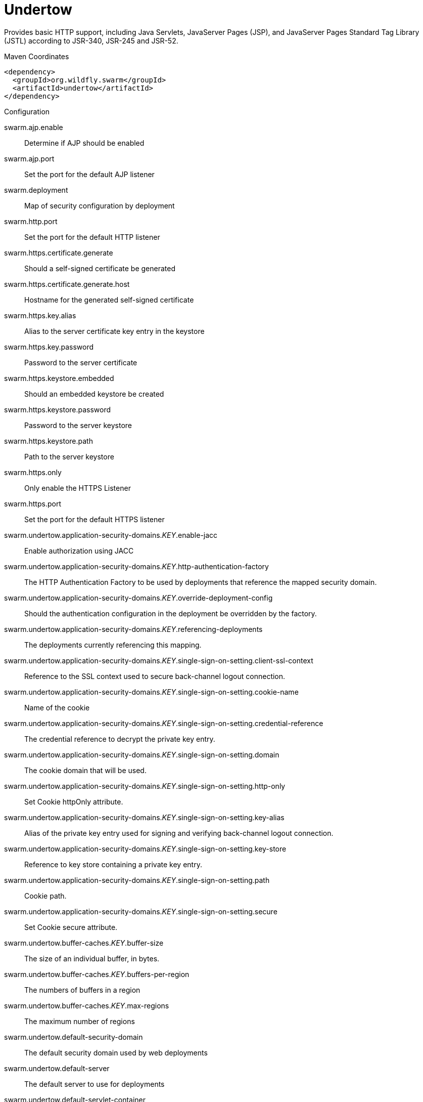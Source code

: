 = Undertow

Provides basic HTTP support, including Java Servlets, JavaServer Pages (JSP),
and JavaServer Pages Standard Tag Library (JSTL) according to JSR-340, JSR-245
and JSR-52.


.Maven Coordinates
[source,xml]
----
<dependency>
  <groupId>org.wildfly.swarm</groupId>
  <artifactId>undertow</artifactId>
</dependency>
----

.Configuration

swarm.ajp.enable:: 
Determine if AJP should be enabled

swarm.ajp.port:: 
Set the port for the default AJP listener

swarm.deployment:: 
Map of security configuration by deployment

swarm.http.port:: 
Set the port for the default HTTP listener

swarm.https.certificate.generate:: 
Should a self-signed certificate be generated

swarm.https.certificate.generate.host:: 
Hostname for the generated self-signed certificate

swarm.https.key.alias:: 
Alias to the server certificate key entry in the keystore

swarm.https.key.password:: 
Password to the server certificate

swarm.https.keystore.embedded:: 
Should an embedded keystore be created

swarm.https.keystore.password:: 
Password to the server keystore

swarm.https.keystore.path:: 
Path to the server keystore

swarm.https.only:: 
Only enable the HTTPS  Listener

swarm.https.port:: 
Set the port for the default HTTPS listener

swarm.undertow.application-security-domains._KEY_.enable-jacc:: 
Enable authorization using JACC

swarm.undertow.application-security-domains._KEY_.http-authentication-factory:: 
The HTTP Authentication Factory to be used by deployments that reference the mapped security domain.

swarm.undertow.application-security-domains._KEY_.override-deployment-config:: 
Should the authentication configuration in the deployment be overridden by the factory.

swarm.undertow.application-security-domains._KEY_.referencing-deployments:: 
The deployments currently referencing this mapping.

swarm.undertow.application-security-domains._KEY_.single-sign-on-setting.client-ssl-context:: 
Reference to the SSL context used to secure back-channel logout connection.

swarm.undertow.application-security-domains._KEY_.single-sign-on-setting.cookie-name:: 
Name of the cookie

swarm.undertow.application-security-domains._KEY_.single-sign-on-setting.credential-reference:: 
The credential reference to decrypt the private key entry.

swarm.undertow.application-security-domains._KEY_.single-sign-on-setting.domain:: 
The cookie domain that will be used.

swarm.undertow.application-security-domains._KEY_.single-sign-on-setting.http-only:: 
Set Cookie httpOnly attribute.

swarm.undertow.application-security-domains._KEY_.single-sign-on-setting.key-alias:: 
Alias of the private key entry used for signing and verifying back-channel logout connection.

swarm.undertow.application-security-domains._KEY_.single-sign-on-setting.key-store:: 
Reference to key store containing a private key entry.

swarm.undertow.application-security-domains._KEY_.single-sign-on-setting.path:: 
Cookie path.

swarm.undertow.application-security-domains._KEY_.single-sign-on-setting.secure:: 
Set Cookie secure attribute.

swarm.undertow.buffer-caches._KEY_.buffer-size:: 
The size of an individual buffer, in bytes.

swarm.undertow.buffer-caches._KEY_.buffers-per-region:: 
The numbers of buffers in a region

swarm.undertow.buffer-caches._KEY_.max-regions:: 
The maximum number of regions

swarm.undertow.default-security-domain:: 
The default security domain used by web deployments

swarm.undertow.default-server:: 
The default server to use for deployments

swarm.undertow.default-servlet-container:: 
The default servlet container to use for deployments

swarm.undertow.default-virtual-host:: 
The default virtual host to use for deployments

swarm.undertow.filter-configuration.custom-filters._KEY_.class-name:: 
Class name of HttpHandler

swarm.undertow.filter-configuration.custom-filters._KEY_.module:: 
Module name where class can be loaded from

swarm.undertow.filter-configuration.custom-filters._KEY_.parameters:: 
Filter parameters

swarm.undertow.filter-configuration.error-pages._KEY_.code:: 
Error page code

swarm.undertow.filter-configuration.error-pages._KEY_.path:: 
Error page path

swarm.undertow.filter-configuration.expression-filters._KEY_.expression:: 
The expression that defines the filter

swarm.undertow.filter-configuration.expression-filters._KEY_.module:: 
Module to use to load the filter definitions

swarm.undertow.filter-configuration.mod-clusters._KEY_.advertise-frequency:: 
The frequency (in milliseconds) that mod-cluster advertises itself on the network

swarm.undertow.filter-configuration.mod-clusters._KEY_.advertise-path:: 
The path that mod-cluster is registered under.

swarm.undertow.filter-configuration.mod-clusters._KEY_.advertise-protocol:: 
The protocol that is in use.

swarm.undertow.filter-configuration.mod-clusters._KEY_.advertise-socket-binding:: 
The multicast group and port that is used to advertise.

swarm.undertow.filter-configuration.mod-clusters._KEY_.balancers._KEY_.max-attempts:: 
The number of attempts to send the request to a backend server

swarm.undertow.filter-configuration.mod-clusters._KEY_.balancers._KEY_.nodes._KEY_.aliases:: 
The nodes aliases

swarm.undertow.filter-configuration.mod-clusters._KEY_.balancers._KEY_.nodes._KEY_.cache-connections:: 
The number of connections to keep alive indefinitely

swarm.undertow.filter-configuration.mod-clusters._KEY_.balancers._KEY_.nodes._KEY_.contexts._KEY_.requests:: 
The number of requests against this context

swarm.undertow.filter-configuration.mod-clusters._KEY_.balancers._KEY_.nodes._KEY_.contexts._KEY_.status:: 
The status of this context

swarm.undertow.filter-configuration.mod-clusters._KEY_.balancers._KEY_.nodes._KEY_.elected:: 
The elected count

swarm.undertow.filter-configuration.mod-clusters._KEY_.balancers._KEY_.nodes._KEY_.flush-packets:: 
If received data should be immediately flushed

swarm.undertow.filter-configuration.mod-clusters._KEY_.balancers._KEY_.nodes._KEY_.load:: 
The current load of this node

swarm.undertow.filter-configuration.mod-clusters._KEY_.balancers._KEY_.nodes._KEY_.load-balancing-group:: 
The load balancing group this node belongs to

swarm.undertow.filter-configuration.mod-clusters._KEY_.balancers._KEY_.nodes._KEY_.max-connections:: 
The maximum number of connections per IO thread

swarm.undertow.filter-configuration.mod-clusters._KEY_.balancers._KEY_.nodes._KEY_.open-connections:: 
The current number of open connections

swarm.undertow.filter-configuration.mod-clusters._KEY_.balancers._KEY_.nodes._KEY_.ping:: 
The nodes ping

swarm.undertow.filter-configuration.mod-clusters._KEY_.balancers._KEY_.nodes._KEY_.queue-new-requests:: 
If a request is received and there is no worker immediately available should it be queued

swarm.undertow.filter-configuration.mod-clusters._KEY_.balancers._KEY_.nodes._KEY_.read:: 
The number of bytes read from the node

swarm.undertow.filter-configuration.mod-clusters._KEY_.balancers._KEY_.nodes._KEY_.request-queue-size:: 
The size of the request queue

swarm.undertow.filter-configuration.mod-clusters._KEY_.balancers._KEY_.nodes._KEY_.status:: 
The current status of this node

swarm.undertow.filter-configuration.mod-clusters._KEY_.balancers._KEY_.nodes._KEY_.timeout:: 
The request timeout

swarm.undertow.filter-configuration.mod-clusters._KEY_.balancers._KEY_.nodes._KEY_.ttl:: 
The time connections will stay alive with no requests before being closed, if the number of connections is larger than cache-connections

swarm.undertow.filter-configuration.mod-clusters._KEY_.balancers._KEY_.nodes._KEY_.uri:: 
The URI that the load balancer uses to connect to the node

swarm.undertow.filter-configuration.mod-clusters._KEY_.balancers._KEY_.nodes._KEY_.written:: 
The number of bytes transferred to the node

swarm.undertow.filter-configuration.mod-clusters._KEY_.balancers._KEY_.sticky-session:: 
If sticky sessions are enabled

swarm.undertow.filter-configuration.mod-clusters._KEY_.balancers._KEY_.sticky-session-cookie:: 
The session cookie name

swarm.undertow.filter-configuration.mod-clusters._KEY_.balancers._KEY_.sticky-session-force:: 
If this is true then an error will be returned if the request cannot be routed to the sticky node, otherwise it will be routed to another node

swarm.undertow.filter-configuration.mod-clusters._KEY_.balancers._KEY_.sticky-session-path:: 
The path of the sticky session cookie

swarm.undertow.filter-configuration.mod-clusters._KEY_.balancers._KEY_.sticky-session-remove:: 
Remove the session cookie if the request cannot be routed to the correct host

swarm.undertow.filter-configuration.mod-clusters._KEY_.balancers._KEY_.wait-worker:: 
The number of seconds to wait for an available worker

swarm.undertow.filter-configuration.mod-clusters._KEY_.broken-node-timeout:: 
The amount of time that must elapse before a broken node is removed from the table

swarm.undertow.filter-configuration.mod-clusters._KEY_.cached-connections-per-thread:: 
The number of connections that will be kept alive indefinitely

swarm.undertow.filter-configuration.mod-clusters._KEY_.connection-idle-timeout:: 
The amount of time a connection can be idle before it will be closed. Connections will not time out once the pool size is down to the configured minimum (as configured by cached-connections-per-thread)

swarm.undertow.filter-configuration.mod-clusters._KEY_.connections-per-thread:: 
The number of connections that will be maintained to backend servers, per IO thread.

swarm.undertow.filter-configuration.mod-clusters._KEY_.enable-http2:: 
If the load balancer should attempt to upgrade back end connections to HTTP2. If HTTP2 is not supported HTTP or HTTPS will be used as normal

swarm.undertow.filter-configuration.mod-clusters._KEY_.failover-strategy:: 
Determines how a failover node is chosen, in the event that the node to which a session has affinity is not available.

swarm.undertow.filter-configuration.mod-clusters._KEY_.health-check-interval:: 
The frequency of health check pings to backend nodes

swarm.undertow.filter-configuration.mod-clusters._KEY_.http2-enable-push:: 
If push should be enabled for HTTP/2 connections

swarm.undertow.filter-configuration.mod-clusters._KEY_.http2-header-table-size:: 
The size of the header table used for HPACK compression, in bytes. This amount of memory will be allocated per connection for compression. Larger values use more memory but may give better compression.

swarm.undertow.filter-configuration.mod-clusters._KEY_.http2-initial-window-size:: 
The flow control window size that controls how quickly the client can send data to the server

swarm.undertow.filter-configuration.mod-clusters._KEY_.http2-max-concurrent-streams:: 
The maximum number of HTTP/2 streams that can be active at any time on a single connection

swarm.undertow.filter-configuration.mod-clusters._KEY_.http2-max-frame-size:: 
The max HTTP/2 frame size

swarm.undertow.filter-configuration.mod-clusters._KEY_.http2-max-header-list-size:: 
The maximum size of request headers the server is prepared to accept

swarm.undertow.filter-configuration.mod-clusters._KEY_.management-access-predicate:: 
A predicate that is applied to incoming requests to determine if they can perform mod cluster management commands. Provides additional security on top of what is provided by limiting management to requests that originate from the management-socket-binding

swarm.undertow.filter-configuration.mod-clusters._KEY_.management-socket-binding:: 
The socket binding of the mod_cluster management address and port. When using mod_cluster two HTTP listeners should be defined, a public one to handle requests, and one bound to the internal network to handle mod cluster commands. This socket binding should correspond to the internal listener, and should not be publicly accessible.

swarm.undertow.filter-configuration.mod-clusters._KEY_.max-ajp-packet-size:: 
The maximum size for AJP packets. Increasing this will allow AJP to work for requests/responses that have a large amount of headers. This is an advanced option, and must be the same between load balancers and backend servers.

swarm.undertow.filter-configuration.mod-clusters._KEY_.max-request-time:: 
The max amount of time that a request to a backend node can take before it is killed

swarm.undertow.filter-configuration.mod-clusters._KEY_.max-retries:: 
The number of times to attempt to retry a request if it fails. Note that if a request is not considered idempotent then it will only be retried if the proxy can be sure it was not sent to the backend server).

swarm.undertow.filter-configuration.mod-clusters._KEY_.request-queue-size:: 
The number of requests that can be queued if the connection pool is full before requests are rejected with a 503

swarm.undertow.filter-configuration.mod-clusters._KEY_.security-key:: 
The security key that is used for the mod-cluster group. All members must use the same security key.

swarm.undertow.filter-configuration.mod-clusters._KEY_.security-realm:: 
The security realm that provides the SSL configuration

swarm.undertow.filter-configuration.mod-clusters._KEY_.ssl-context:: 
Reference to the SSLContext to be used by this filter.

swarm.undertow.filter-configuration.mod-clusters._KEY_.use-alias:: 
If an alias check is performed

swarm.undertow.filter-configuration.mod-clusters._KEY_.worker:: 
The XNIO worker that is used to send the advertise notifications

swarm.undertow.filter-configuration.request-limits._KEY_.max-concurrent-requests:: 
Maximum number of concurrent requests

swarm.undertow.filter-configuration.request-limits._KEY_.queue-size:: 
Number of requests to queue before they start being rejected

swarm.undertow.filter-configuration.response-headers._KEY_.header-name:: 
Header name

swarm.undertow.filter-configuration.response-headers._KEY_.header-value:: 
Value for header

swarm.undertow.filter-configuration.rewrites._KEY_.redirect:: 
If this is true then a redirect will be done instead of a rewrite

swarm.undertow.filter-configuration.rewrites._KEY_.target:: 
The expression that defines the target. If you are redirecting to a constant target put single quotes around the value

swarm.undertow.handler-configuration.files._KEY_.cache-buffer-size:: 
Size of the buffers, in bytes.

swarm.undertow.handler-configuration.files._KEY_.cache-buffers:: 
Number of buffers

swarm.undertow.handler-configuration.files._KEY_.case-sensitive:: 
Use case sensitive file handling

swarm.undertow.handler-configuration.files._KEY_.directory-listing:: 
Enable directory listing?

swarm.undertow.handler-configuration.files._KEY_.follow-symlink:: 
Enable following symbolic links

swarm.undertow.handler-configuration.files._KEY_.path:: 
Path on filesystem from where file handler will serve resources

swarm.undertow.handler-configuration.files._KEY_.safe-symlink-paths:: 
Paths that are safe to be targets of symbolic links

swarm.undertow.handler-configuration.reverse-proxies._KEY_.cached-connections-per-thread:: 
The number of connections that will be kept alive indefinitely

swarm.undertow.handler-configuration.reverse-proxies._KEY_.connection-idle-timeout:: 
The amount of time a connection can be idle before it will be closed. Connections will not time out once the pool size is down to the configured minimum (as configured by cached-connections-per-thread)

swarm.undertow.handler-configuration.reverse-proxies._KEY_.connections-per-thread:: 
The number of connections that will be maintained to backend servers, per IO thread.

swarm.undertow.handler-configuration.reverse-proxies._KEY_.hosts._KEY_.enable-http2:: 
If this is true then the proxy will attempt to use HTTP/2 to connect to the backend. If it is not supported it will fall back to HTTP/1.1/

swarm.undertow.handler-configuration.reverse-proxies._KEY_.hosts._KEY_.instance-id:: 
The instance id (aka JVM route) that will be used to enable sticky sessions

swarm.undertow.handler-configuration.reverse-proxies._KEY_.hosts._KEY_.outbound-socket-binding:: 
Outbound socket binding for this host

swarm.undertow.handler-configuration.reverse-proxies._KEY_.hosts._KEY_.path:: 
Optional path if host is using non root resource

swarm.undertow.handler-configuration.reverse-proxies._KEY_.hosts._KEY_.scheme:: 
What kind of scheme is used

swarm.undertow.handler-configuration.reverse-proxies._KEY_.hosts._KEY_.security-realm:: 
The security realm that provides the SSL configuration for the connection to the host

swarm.undertow.handler-configuration.reverse-proxies._KEY_.hosts._KEY_.ssl-context:: 
Reference to the SSLContext to be used by this handler.

swarm.undertow.handler-configuration.reverse-proxies._KEY_.max-request-time:: 
The maximum time that a proxy request can be active for, before being killed

swarm.undertow.handler-configuration.reverse-proxies._KEY_.max-retries:: 
The number of times to attempt to retry a request if it fails. Note that if a request is not considered idempotent then it will only be retried if the proxy can be sure it was not sent to the backend server).

swarm.undertow.handler-configuration.reverse-proxies._KEY_.problem-server-retry:: 
Time in seconds to wait before attempting to reconnect to a server that is down

swarm.undertow.handler-configuration.reverse-proxies._KEY_.request-queue-size:: 
The number of requests that can be queued if the connection pool is full before requests are rejected with a 503

swarm.undertow.handler-configuration.reverse-proxies._KEY_.session-cookie-names:: 
Comma separated list of session cookie names. Generally this will just be JSESSIONID.

swarm.undertow.instance-id:: 
The cluster instance id

swarm.undertow.servers._KEY_.ajp-listeners._KEY_.allow-encoded-slash:: 
If a request comes in with encoded / characters (i.e. %2F), will these be decoded.

swarm.undertow.servers._KEY_.ajp-listeners._KEY_.allow-equals-in-cookie-value:: 
If this is true then Undertow will allow non-escaped equals characters in unquoted cookie values. Unquoted cookie values may not contain equals characters. If present the value ends before the equals sign. The remainder of the cookie value will be dropped.

swarm.undertow.servers._KEY_.ajp-listeners._KEY_.always-set-keep-alive:: 
If this is true then a Connection: keep-alive header will be added to responses, even when it is not strictly required by the specification.

swarm.undertow.servers._KEY_.ajp-listeners._KEY_.buffer-pipelined-data:: 
If we should buffer pipelined requests.

swarm.undertow.servers._KEY_.ajp-listeners._KEY_.buffer-pool:: 
The listeners buffer pool

swarm.undertow.servers._KEY_.ajp-listeners._KEY_.bytes-received:: 
The number of bytes that have been received by this listener

swarm.undertow.servers._KEY_.ajp-listeners._KEY_.bytes-sent:: 
The number of bytes that have been sent out on this listener

swarm.undertow.servers._KEY_.ajp-listeners._KEY_.decode-url:: 
If this is true then the parser will decode the URL and query parameters using the selected character encoding (UTF-8 by default). If this is false they will not be decoded. This will allow a later handler to decode them into whatever charset is desired.

swarm.undertow.servers._KEY_.ajp-listeners._KEY_.disallowed-methods:: 
A comma separated list of HTTP methods that are not allowed

swarm.undertow.servers._KEY_.ajp-listeners._KEY_.error-count:: 
The number of 500 responses that have been sent by this listener

swarm.undertow.servers._KEY_.ajp-listeners._KEY_.max-ajp-packet-size:: 
The maximum supported size of AJP packets. If this is modified it has to be increased on the load balancer and the backend server.

swarm.undertow.servers._KEY_.ajp-listeners._KEY_.max-buffered-request-size:: 
Maximum size of a buffered request, in bytes. Requests are not usually buffered, the most common case is when performing SSL renegotiation for a POST request, and the post data must be fully buffered in order to perform the renegotiation.

swarm.undertow.servers._KEY_.ajp-listeners._KEY_.max-connections:: 
The maximum number of concurrent connections. Only values greater than 0 are allowed. For unlimited connections simply undefine this attribute value.

swarm.undertow.servers._KEY_.ajp-listeners._KEY_.max-cookies:: 
The maximum number of cookies that will be parsed. This is used to protect against hash vulnerabilities.

swarm.undertow.servers._KEY_.ajp-listeners._KEY_.max-header-size:: 
The maximum size of a http request header, in bytes.

swarm.undertow.servers._KEY_.ajp-listeners._KEY_.max-headers:: 
The maximum number of headers that will be parsed. This is used to protect against hash vulnerabilities.

swarm.undertow.servers._KEY_.ajp-listeners._KEY_.max-parameters:: 
The maximum number of parameters that will be parsed. This is used to protect against hash vulnerabilities. This applies to both query parameters, and to POST data, but is not cumulative (i.e. you can potentially have max parameters * 2 total parameters).

swarm.undertow.servers._KEY_.ajp-listeners._KEY_.max-post-size:: 
The maximum size of a post that will be accepted, in bytes.

swarm.undertow.servers._KEY_.ajp-listeners._KEY_.max-processing-time:: 
The maximum processing time taken by a request on this listener

swarm.undertow.servers._KEY_.ajp-listeners._KEY_.no-request-timeout:: 
The length of time in milliseconds that the connection can be idle before it is closed by the container.

swarm.undertow.servers._KEY_.ajp-listeners._KEY_.processing-time:: 
The total processing time of all requests handed by this listener

swarm.undertow.servers._KEY_.ajp-listeners._KEY_.read-timeout:: 
Configure a read timeout for a socket, in milliseconds.  If the given amount of time elapses without a successful read taking place, the socket's next read will throw a {@link ReadTimeoutException}.

swarm.undertow.servers._KEY_.ajp-listeners._KEY_.receive-buffer:: 
The receive buffer size, in bytes.

swarm.undertow.servers._KEY_.ajp-listeners._KEY_.record-request-start-time:: 
If this is true then Undertow will record the request start time, to allow for request time to be logged. This has a small but measurable performance impact

swarm.undertow.servers._KEY_.ajp-listeners._KEY_.redirect-socket:: 
If this listener is supporting non-SSL requests, and a request is received for which a matching <security-constraint> requires SSL transport, undertow will automatically redirect the request to the socket binding port specified here.

swarm.undertow.servers._KEY_.ajp-listeners._KEY_.request-count:: 
The number of requests this listener has served

swarm.undertow.servers._KEY_.ajp-listeners._KEY_.request-parse-timeout:: 
The maximum amount of time (in milliseconds) that can be spent parsing the request

swarm.undertow.servers._KEY_.ajp-listeners._KEY_.resolve-peer-address:: 
Enables host dns lookup

swarm.undertow.servers._KEY_.ajp-listeners._KEY_.rfc6265-cookie-validation:: 
If cookies should be validated to ensure they comply with RFC6265.

swarm.undertow.servers._KEY_.ajp-listeners._KEY_.scheme:: 
The listener scheme, can be HTTP or HTTPS. By default the scheme will be taken from the incoming AJP request.

swarm.undertow.servers._KEY_.ajp-listeners._KEY_.secure:: 
If this is true then requests that originate from this listener are marked as secure, even if the request is not using HTTPS.

swarm.undertow.servers._KEY_.ajp-listeners._KEY_.send-buffer:: 
The send buffer size, in bytes.

swarm.undertow.servers._KEY_.ajp-listeners._KEY_.socket-binding:: 
The listener socket binding

swarm.undertow.servers._KEY_.ajp-listeners._KEY_.tcp-backlog:: 
Configure a server with the specified backlog.

swarm.undertow.servers._KEY_.ajp-listeners._KEY_.tcp-keep-alive:: 
Configure a channel to send TCP keep-alive messages in an implementation-dependent manner.

swarm.undertow.servers._KEY_.ajp-listeners._KEY_.url-charset:: 
URL charset

swarm.undertow.servers._KEY_.ajp-listeners._KEY_.worker:: 
The listeners XNIO worker

swarm.undertow.servers._KEY_.ajp-listeners._KEY_.write-timeout:: 
Configure a write timeout for a socket, in milliseconds.  If the given amount of time elapses without a successful write taking place, the socket's next write will throw a {@link WriteTimeoutException}.

swarm.undertow.servers._KEY_.default-host:: 
The servers default virtual host

swarm.undertow.servers._KEY_.hosts._KEY_.access-log-setting.directory:: 
Directory in which to save logs

swarm.undertow.servers._KEY_.hosts._KEY_.access-log-setting.extended:: 
If the log uses the extended log file format

swarm.undertow.servers._KEY_.hosts._KEY_.access-log-setting.pattern:: 
The access log pattern.

swarm.undertow.servers._KEY_.hosts._KEY_.access-log-setting.predicate:: 
Predicate that determines if the request should be logged

swarm.undertow.servers._KEY_.hosts._KEY_.access-log-setting.prefix:: 
Prefix for the log file name.

swarm.undertow.servers._KEY_.hosts._KEY_.access-log-setting.relative-to:: 
The directory the path is relative to

swarm.undertow.servers._KEY_.hosts._KEY_.access-log-setting.rotate:: 
Rotate the access log every day.

swarm.undertow.servers._KEY_.hosts._KEY_.access-log-setting.suffix:: 
Suffix for the log file name.

swarm.undertow.servers._KEY_.hosts._KEY_.access-log-setting.use-server-log:: 
If the log should be written to the server log, rather than a separate file.

swarm.undertow.servers._KEY_.hosts._KEY_.access-log-setting.worker:: 
Name of the worker to use for logging

swarm.undertow.servers._KEY_.hosts._KEY_.alias:: 
Aliases for the host

swarm.undertow.servers._KEY_.hosts._KEY_.default-response-code:: 
If set, this will be response code sent back in case requested context does not exist on server.

swarm.undertow.servers._KEY_.hosts._KEY_.default-web-module:: 
Default web module

swarm.undertow.servers._KEY_.hosts._KEY_.disable-console-redirect:: 
if set to true, /console redirect wont be enabled for this host, default is false

swarm.undertow.servers._KEY_.hosts._KEY_.filter-refs._KEY_.predicate:: 
Predicates provide a simple way of making a true/false decision  based on an exchange. Many handlers have a requirement that they be applied conditionally, and predicates provide a general way to specify a condition.

swarm.undertow.servers._KEY_.hosts._KEY_.filter-refs._KEY_.priority:: 
Defines filter order, it should be set to 1 or more, higher number instructs server to be included earlier in handler chain than others under same context.

swarm.undertow.servers._KEY_.hosts._KEY_.http-invoker-setting.http-authentication-factory:: 
The HTTP authentication factory to use for authentication

swarm.undertow.servers._KEY_.hosts._KEY_.http-invoker-setting.path:: 
The path that the services are installed under

swarm.undertow.servers._KEY_.hosts._KEY_.http-invoker-setting.security-realm:: 
The legacy security realm to use for authentication

swarm.undertow.servers._KEY_.hosts._KEY_.locations._KEY_.filter-refs._KEY_.predicate:: 
Predicates provide a simple way of making a true/false decision  based on an exchange. Many handlers have a requirement that they be applied conditionally, and predicates provide a general way to specify a condition.

swarm.undertow.servers._KEY_.hosts._KEY_.locations._KEY_.filter-refs._KEY_.priority:: 
Defines filter order, it should be set to 1 or more, higher number instructs server to be included earlier in handler chain than others under same context.

swarm.undertow.servers._KEY_.hosts._KEY_.locations._KEY_.handler:: 
Default handler for this location

swarm.undertow.servers._KEY_.hosts._KEY_.single-sign-on-setting.cookie-name:: 
Name of the cookie

swarm.undertow.servers._KEY_.hosts._KEY_.single-sign-on-setting.domain:: 
The cookie domain that will be used.

swarm.undertow.servers._KEY_.hosts._KEY_.single-sign-on-setting.http-only:: 
Set Cookie httpOnly attribute.

swarm.undertow.servers._KEY_.hosts._KEY_.single-sign-on-setting.path:: 
Cookie path.

swarm.undertow.servers._KEY_.hosts._KEY_.single-sign-on-setting.secure:: 
Set Cookie secure attribute.

swarm.undertow.servers._KEY_.http-listeners._KEY_.allow-encoded-slash:: 
If a request comes in with encoded / characters (i.e. %2F), will these be decoded.

swarm.undertow.servers._KEY_.http-listeners._KEY_.allow-equals-in-cookie-value:: 
If this is true then Undertow will allow non-escaped equals characters in unquoted cookie values. Unquoted cookie values may not contain equals characters. If present the value ends before the equals sign. The remainder of the cookie value will be dropped.

swarm.undertow.servers._KEY_.http-listeners._KEY_.always-set-keep-alive:: 
If this is true then a Connection: keep-alive header will be added to responses, even when it is not strictly required by the specification.

swarm.undertow.servers._KEY_.http-listeners._KEY_.buffer-pipelined-data:: 
If we should buffer pipelined requests.

swarm.undertow.servers._KEY_.http-listeners._KEY_.buffer-pool:: 
The listeners buffer pool

swarm.undertow.servers._KEY_.http-listeners._KEY_.bytes-received:: 
The number of bytes that have been received by this listener

swarm.undertow.servers._KEY_.http-listeners._KEY_.bytes-sent:: 
The number of bytes that have been sent out on this listener

swarm.undertow.servers._KEY_.http-listeners._KEY_.certificate-forwarding:: 
If certificate forwarding should be enabled. If this is enabled then the listener will take the certificate from the SSL_CLIENT_CERT attribute. This should only be enabled if behind a proxy, and the proxy is configured to always set these headers.

swarm.undertow.servers._KEY_.http-listeners._KEY_.decode-url:: 
If this is true then the parser will decode the URL and query parameters using the selected character encoding (UTF-8 by default). If this is false they will not be decoded. This will allow a later handler to decode them into whatever charset is desired.

swarm.undertow.servers._KEY_.http-listeners._KEY_.disallowed-methods:: 
A comma separated list of HTTP methods that are not allowed

swarm.undertow.servers._KEY_.http-listeners._KEY_.enable-http2:: 
Enables HTTP2 support for this listener

swarm.undertow.servers._KEY_.http-listeners._KEY_.error-count:: 
The number of 500 responses that have been sent by this listener

swarm.undertow.servers._KEY_.http-listeners._KEY_.http2-enable-push:: 
If server push is enabled for this connection

swarm.undertow.servers._KEY_.http-listeners._KEY_.http2-header-table-size:: 
The size of the header table used for HPACK compression, in bytes. This amount of memory will be allocated per connection for compression. Larger values use more memory but may give better compression.

swarm.undertow.servers._KEY_.http-listeners._KEY_.http2-initial-window-size:: 
The flow control window size that controls how quickly the client can send data to the server

swarm.undertow.servers._KEY_.http-listeners._KEY_.http2-max-concurrent-streams:: 
The maximum number of HTTP/2 streams that can be active at any time on a single connection

swarm.undertow.servers._KEY_.http-listeners._KEY_.http2-max-frame-size:: 
The max HTTP/2 frame size

swarm.undertow.servers._KEY_.http-listeners._KEY_.http2-max-header-list-size:: 
The maximum size of request headers the server is prepared to accept

swarm.undertow.servers._KEY_.http-listeners._KEY_.max-buffered-request-size:: 
Maximum size of a buffered request, in bytes. Requests are not usually buffered, the most common case is when performing SSL renegotiation for a POST request, and the post data must be fully buffered in order to perform the renegotiation.

swarm.undertow.servers._KEY_.http-listeners._KEY_.max-connections:: 
The maximum number of concurrent connections. Only values greater than 0 are allowed. For unlimited connections simply undefine this attribute value.

swarm.undertow.servers._KEY_.http-listeners._KEY_.max-cookies:: 
The maximum number of cookies that will be parsed. This is used to protect against hash vulnerabilities.

swarm.undertow.servers._KEY_.http-listeners._KEY_.max-header-size:: 
The maximum size of a http request header, in bytes.

swarm.undertow.servers._KEY_.http-listeners._KEY_.max-headers:: 
The maximum number of headers that will be parsed. This is used to protect against hash vulnerabilities.

swarm.undertow.servers._KEY_.http-listeners._KEY_.max-parameters:: 
The maximum number of parameters that will be parsed. This is used to protect against hash vulnerabilities. This applies to both query parameters, and to POST data, but is not cumulative (i.e. you can potentially have max parameters * 2 total parameters).

swarm.undertow.servers._KEY_.http-listeners._KEY_.max-post-size:: 
The maximum size of a post that will be accepted, in bytes.

swarm.undertow.servers._KEY_.http-listeners._KEY_.max-processing-time:: 
The maximum processing time taken by a request on this listener

swarm.undertow.servers._KEY_.http-listeners._KEY_.no-request-timeout:: 
The length of time in milliseconds that the connection can be idle before it is closed by the container.

swarm.undertow.servers._KEY_.http-listeners._KEY_.processing-time:: 
The total processing time of all requests handed by this listener

swarm.undertow.servers._KEY_.http-listeners._KEY_.proxy-address-forwarding:: 
Enables  handling of x-forwarded-host header (and other x-forwarded-* headers) and use this header information to set the remote address. This should only be used behind a trusted proxy that sets these headers otherwise a remote user can spoof their IP address.

swarm.undertow.servers._KEY_.http-listeners._KEY_.read-timeout:: 
Configure a read timeout for a socket, in milliseconds.  If the given amount of time elapses without a successful read taking place, the socket's next read will throw a {@link ReadTimeoutException}.

swarm.undertow.servers._KEY_.http-listeners._KEY_.receive-buffer:: 
The receive buffer size, in bytes.

swarm.undertow.servers._KEY_.http-listeners._KEY_.record-request-start-time:: 
If this is true then Undertow will record the request start time, to allow for request time to be logged. This has a small but measurable performance impact

swarm.undertow.servers._KEY_.http-listeners._KEY_.redirect-socket:: 
If this listener is supporting non-SSL requests, and a request is received for which a matching <security-constraint> requires SSL transport, undertow will automatically redirect the request to the socket binding port specified here.

swarm.undertow.servers._KEY_.http-listeners._KEY_.request-count:: 
The number of requests this listener has served

swarm.undertow.servers._KEY_.http-listeners._KEY_.request-parse-timeout:: 
The maximum amount of time (in milliseconds) that can be spent parsing the request

swarm.undertow.servers._KEY_.http-listeners._KEY_.require-host-http11:: 
Require that all HTTP/1.1 requests have a 'Host' header, as per the RFC. IF the request does not include this header it will be rejected with a 403.

swarm.undertow.servers._KEY_.http-listeners._KEY_.resolve-peer-address:: 
Enables host dns lookup

swarm.undertow.servers._KEY_.http-listeners._KEY_.rfc6265-cookie-validation:: 
If cookies should be validated to ensure they comply with RFC6265.

swarm.undertow.servers._KEY_.http-listeners._KEY_.secure:: 
If this is true then requests that originate from this listener are marked as secure, even if the request is not using HTTPS.

swarm.undertow.servers._KEY_.http-listeners._KEY_.send-buffer:: 
The send buffer size, in bytes.

swarm.undertow.servers._KEY_.http-listeners._KEY_.socket-binding:: 
The listener socket binding

swarm.undertow.servers._KEY_.http-listeners._KEY_.tcp-backlog:: 
Configure a server with the specified backlog.

swarm.undertow.servers._KEY_.http-listeners._KEY_.tcp-keep-alive:: 
Configure a channel to send TCP keep-alive messages in an implementation-dependent manner.

swarm.undertow.servers._KEY_.http-listeners._KEY_.url-charset:: 
URL charset

swarm.undertow.servers._KEY_.http-listeners._KEY_.worker:: 
The listeners XNIO worker

swarm.undertow.servers._KEY_.http-listeners._KEY_.write-timeout:: 
Configure a write timeout for a socket, in milliseconds.  If the given amount of time elapses without a successful write taking place, the socket's next write will throw a {@link WriteTimeoutException}.

swarm.undertow.servers._KEY_.https-listeners._KEY_.allow-encoded-slash:: 
If a request comes in with encoded / characters (i.e. %2F), will these be decoded.

swarm.undertow.servers._KEY_.https-listeners._KEY_.allow-equals-in-cookie-value:: 
If this is true then Undertow will allow non-escaped equals characters in unquoted cookie values. Unquoted cookie values may not contain equals characters. If present the value ends before the equals sign. The remainder of the cookie value will be dropped.

swarm.undertow.servers._KEY_.https-listeners._KEY_.always-set-keep-alive:: 
If this is true then a Connection: keep-alive header will be added to responses, even when it is not strictly required by the specification.

swarm.undertow.servers._KEY_.https-listeners._KEY_.buffer-pipelined-data:: 
If we should buffer pipelined requests.

swarm.undertow.servers._KEY_.https-listeners._KEY_.buffer-pool:: 
The listeners buffer pool

swarm.undertow.servers._KEY_.https-listeners._KEY_.bytes-received:: 
The number of bytes that have been received by this listener

swarm.undertow.servers._KEY_.https-listeners._KEY_.bytes-sent:: 
The number of bytes that have been sent out on this listener

swarm.undertow.servers._KEY_.https-listeners._KEY_.certificate-forwarding:: 
If certificate forwarding should be enabled. If this is enabled then the listener will take the certificate from the SSL_CLIENT_CERT attribute. This should only be enabled if behind a proxy, and the proxy is configured to always set these headers.

swarm.undertow.servers._KEY_.https-listeners._KEY_.decode-url:: 
If this is true then the parser will decode the URL and query parameters using the selected character encoding (UTF-8 by default). If this is false they will not be decoded. This will allow a later handler to decode them into whatever charset is desired.

swarm.undertow.servers._KEY_.https-listeners._KEY_.disallowed-methods:: 
A comma separated list of HTTP methods that are not allowed

swarm.undertow.servers._KEY_.https-listeners._KEY_.enable-http2:: 
Enables HTTP2 support for this listener

swarm.undertow.servers._KEY_.https-listeners._KEY_.enabled-cipher-suites:: 
Configures Enabled SSL ciphers

swarm.undertow.servers._KEY_.https-listeners._KEY_.enabled-protocols:: 
Configures SSL protocols

swarm.undertow.servers._KEY_.https-listeners._KEY_.error-count:: 
The number of 500 responses that have been sent by this listener

swarm.undertow.servers._KEY_.https-listeners._KEY_.http2-enable-push:: 
If server push is enabled for this connection

swarm.undertow.servers._KEY_.https-listeners._KEY_.http2-header-table-size:: 
The size of the header table used for HPACK compression, in bytes. This amount of memory will be allocated per connection for compression. Larger values use more memory but may give better compression.

swarm.undertow.servers._KEY_.https-listeners._KEY_.http2-initial-window-size:: 
The flow control window size that controls how quickly the client can send data to the server

swarm.undertow.servers._KEY_.https-listeners._KEY_.http2-max-concurrent-streams:: 
The maximum number of HTTP/2 streams that can be active at any time on a single connection

swarm.undertow.servers._KEY_.https-listeners._KEY_.http2-max-frame-size:: 
The max HTTP/2 frame size

swarm.undertow.servers._KEY_.https-listeners._KEY_.http2-max-header-list-size:: 
The maximum size of request headers the server is prepared to accept

swarm.undertow.servers._KEY_.https-listeners._KEY_.max-buffered-request-size:: 
Maximum size of a buffered request, in bytes. Requests are not usually buffered, the most common case is when performing SSL renegotiation for a POST request, and the post data must be fully buffered in order to perform the renegotiation.

swarm.undertow.servers._KEY_.https-listeners._KEY_.max-connections:: 
The maximum number of concurrent connections. Only values greater than 0 are allowed. For unlimited connections simply undefine this attribute value.

swarm.undertow.servers._KEY_.https-listeners._KEY_.max-cookies:: 
The maximum number of cookies that will be parsed. This is used to protect against hash vulnerabilities.

swarm.undertow.servers._KEY_.https-listeners._KEY_.max-header-size:: 
The maximum size of a http request header, in bytes.

swarm.undertow.servers._KEY_.https-listeners._KEY_.max-headers:: 
The maximum number of headers that will be parsed. This is used to protect against hash vulnerabilities.

swarm.undertow.servers._KEY_.https-listeners._KEY_.max-parameters:: 
The maximum number of parameters that will be parsed. This is used to protect against hash vulnerabilities. This applies to both query parameters, and to POST data, but is not cumulative (i.e. you can potentially have max parameters * 2 total parameters).

swarm.undertow.servers._KEY_.https-listeners._KEY_.max-post-size:: 
The maximum size of a post that will be accepted, in bytes.

swarm.undertow.servers._KEY_.https-listeners._KEY_.max-processing-time:: 
The maximum processing time taken by a request on this listener

swarm.undertow.servers._KEY_.https-listeners._KEY_.no-request-timeout:: 
The length of time in milliseconds that the connection can be idle before it is closed by the container.

swarm.undertow.servers._KEY_.https-listeners._KEY_.processing-time:: 
The total processing time of all requests handed by this listener

swarm.undertow.servers._KEY_.https-listeners._KEY_.proxy-address-forwarding:: 
Enables  handling of x-forwarded-host header (and other x-forwarded-* headers) and use this header information to set the remote address. This should only be used behind a trusted proxy that sets these headers otherwise a remote user can spoof their IP address.

swarm.undertow.servers._KEY_.https-listeners._KEY_.read-timeout:: 
Configure a read timeout for a socket, in milliseconds.  If the given amount of time elapses without a successful read taking place, the socket's next read will throw a {@link ReadTimeoutException}.

swarm.undertow.servers._KEY_.https-listeners._KEY_.receive-buffer:: 
The receive buffer size, in bytes.

swarm.undertow.servers._KEY_.https-listeners._KEY_.record-request-start-time:: 
If this is true then Undertow will record the request start time, to allow for request time to be logged. This has a small but measurable performance impact

swarm.undertow.servers._KEY_.https-listeners._KEY_.request-count:: 
The number of requests this listener has served

swarm.undertow.servers._KEY_.https-listeners._KEY_.request-parse-timeout:: 
The maximum amount of time (in milliseconds) that can be spent parsing the request

swarm.undertow.servers._KEY_.https-listeners._KEY_.require-host-http11:: 
Require that all HTTP/1.1 requests have a 'Host' header, as per the RFC. IF the request does not include this header it will be rejected with a 403.

swarm.undertow.servers._KEY_.https-listeners._KEY_.resolve-peer-address:: 
Enables host dns lookup

swarm.undertow.servers._KEY_.https-listeners._KEY_.rfc6265-cookie-validation:: 
If cookies should be validated to ensure they comply with RFC6265.

swarm.undertow.servers._KEY_.https-listeners._KEY_.secure:: 
If this is true then requests that originate from this listener are marked as secure, even if the request is not using HTTPS.

swarm.undertow.servers._KEY_.https-listeners._KEY_.security-realm:: 
The listeners security realm

swarm.undertow.servers._KEY_.https-listeners._KEY_.send-buffer:: 
The send buffer size, in bytes.

swarm.undertow.servers._KEY_.https-listeners._KEY_.socket-binding:: 
The listener socket binding

swarm.undertow.servers._KEY_.https-listeners._KEY_.ssl-context:: 
Reference to the SSLContext to be used by this listener.

swarm.undertow.servers._KEY_.https-listeners._KEY_.ssl-session-cache-size:: 
The maximum number of active SSL sessions

swarm.undertow.servers._KEY_.https-listeners._KEY_.ssl-session-timeout:: 
The timeout for SSL sessions, in seconds

swarm.undertow.servers._KEY_.https-listeners._KEY_.tcp-backlog:: 
Configure a server with the specified backlog.

swarm.undertow.servers._KEY_.https-listeners._KEY_.tcp-keep-alive:: 
Configure a channel to send TCP keep-alive messages in an implementation-dependent manner.

swarm.undertow.servers._KEY_.https-listeners._KEY_.url-charset:: 
URL charset

swarm.undertow.servers._KEY_.https-listeners._KEY_.verify-client:: 
The desired SSL client authentication mode for SSL channels

swarm.undertow.servers._KEY_.https-listeners._KEY_.worker:: 
The listeners XNIO worker

swarm.undertow.servers._KEY_.https-listeners._KEY_.write-timeout:: 
Configure a write timeout for a socket, in milliseconds.  If the given amount of time elapses without a successful write taking place, the socket's next write will throw a {@link WriteTimeoutException}.

swarm.undertow.servers._KEY_.servlet-container:: 
The servers default servlet container

swarm.undertow.servlet-containers._KEY_.allow-non-standard-wrappers:: 
If true then request and response wrappers that do not extend the standard wrapper classes can be used

swarm.undertow.servlet-containers._KEY_.crawler-session-management-setting.session-timeout:: 
The session timeout for sessions that are owned by crawlers

swarm.undertow.servlet-containers._KEY_.crawler-session-management-setting.user-agents:: 
Regular expression that is used to match the user agent of a crawler

swarm.undertow.servlet-containers._KEY_.default-buffer-cache:: 
The buffer cache to use for caching static resources

swarm.undertow.servlet-containers._KEY_.default-encoding:: 
Default encoding to use for all deployed applications

swarm.undertow.servlet-containers._KEY_.default-session-timeout:: 
The default session timeout (in minutes) for all applications deployed in the container.

swarm.undertow.servlet-containers._KEY_.directory-listing:: 
If directory listing should be enabled for default servlets.

swarm.undertow.servlet-containers._KEY_.disable-caching-for-secured-pages:: 
If Undertow should set headers to disable caching for secured paged. Disabling this can cause security problems, as sensitive pages may be cached by an intermediary.

swarm.undertow.servlet-containers._KEY_.disable-file-watch-service:: 
If this is true then the file watch service will not be used to monitor exploded deployments for changes

swarm.undertow.servlet-containers._KEY_.disable-session-id-reuse:: 
If this is true then an unknown session ID will never be reused, and a new session id will be generated. If this is false then it will be re-used if and only if it is present in the session manager of another deployment, to allow the same session id to be shared between applications on the same server.

swarm.undertow.servlet-containers._KEY_.eager-filter-initialization:: 
If true undertow calls filter init() on deployment start rather than when first requested.

swarm.undertow.servlet-containers._KEY_.ignore-flush:: 
Ignore flushes on the servlet output stream. In most cases these just hurt performance for no good reason.

swarm.undertow.servlet-containers._KEY_.jsp-setting.check-interval:: 
Check interval for JSP updates using a background thread. This has no effect for most deployments where JSP change notifications are handled using the File System notification API. This only takes effect if the file watch service is disabled.

swarm.undertow.servlet-containers._KEY_.jsp-setting.development:: 
Enable Development mode which enables reloading JSP on-the-fly

swarm.undertow.servlet-containers._KEY_.jsp-setting.disabled:: 
Disable the JSP container.

swarm.undertow.servlet-containers._KEY_.jsp-setting.display-source-fragment:: 
When a runtime error occurs, attempts to display corresponding JSP source fragment

swarm.undertow.servlet-containers._KEY_.jsp-setting.dump-smap:: 
Write SMAP data to a file.

swarm.undertow.servlet-containers._KEY_.jsp-setting.error-on-use-bean-invalid-class-attribute:: 
Enable errors when using a bad class in useBean.

swarm.undertow.servlet-containers._KEY_.jsp-setting.generate-strings-as-char-arrays:: 
Generate String constants as char arrays.

swarm.undertow.servlet-containers._KEY_.jsp-setting.java-encoding:: 
Specify the encoding used for Java sources.

swarm.undertow.servlet-containers._KEY_.jsp-setting.keep-generated:: 
Keep the generated Servlets.

swarm.undertow.servlet-containers._KEY_.jsp-setting.mapped-file:: 
Map to the JSP source.

swarm.undertow.servlet-containers._KEY_.jsp-setting.modification-test-interval:: 
Minimum amount of time between two tests for updates, in seconds.

swarm.undertow.servlet-containers._KEY_.jsp-setting.optimize-scriptlets:: 
If JSP scriptlets should be optimised to remove string concatenation

swarm.undertow.servlet-containers._KEY_.jsp-setting.recompile-on-fail:: 
Retry failed JSP compilations on each request.

swarm.undertow.servlet-containers._KEY_.jsp-setting.scratch-dir:: 
Specify a different work directory.

swarm.undertow.servlet-containers._KEY_.jsp-setting.smap:: 
Enable SMAP.

swarm.undertow.servlet-containers._KEY_.jsp-setting.source-vm:: 
Source VM level for compilation.

swarm.undertow.servlet-containers._KEY_.jsp-setting.tag-pooling:: 
Enable tag pooling.

swarm.undertow.servlet-containers._KEY_.jsp-setting.target-vm:: 
Target VM level for compilation.

swarm.undertow.servlet-containers._KEY_.jsp-setting.trim-spaces:: 
Trim some spaces from the generated Servlet.

swarm.undertow.servlet-containers._KEY_.jsp-setting.xPowered-by:: 
Enable advertising the JSP engine in x-powered-by.

swarm.undertow.servlet-containers._KEY_.max-sessions:: 
The maximum number of sessions that can be active at one time

swarm.undertow.servlet-containers._KEY_.mime-mappings._KEY_.value:: 
The mime type for this mapping

swarm.undertow.servlet-containers._KEY_.persistent-sessions-setting.path:: 
The path to the persistent session data directory. If this is null sessions will be stored in memory

swarm.undertow.servlet-containers._KEY_.persistent-sessions-setting.relative-to:: 
The directory the path is relative to

swarm.undertow.servlet-containers._KEY_.proactive-authentication:: 
If proactive authentication should be used. If this is true a user will always be authenticated if credentials are present.

swarm.undertow.servlet-containers._KEY_.session-cookie-setting.comment:: 
Cookie comment

swarm.undertow.servlet-containers._KEY_.session-cookie-setting.domain:: 
Cookie domain

swarm.undertow.servlet-containers._KEY_.session-cookie-setting.http-only:: 
Is cookie http-only

swarm.undertow.servlet-containers._KEY_.session-cookie-setting.max-age:: 
Max age of cookie

swarm.undertow.servlet-containers._KEY_.session-cookie-setting.name:: 
Name of the cookie

swarm.undertow.servlet-containers._KEY_.session-cookie-setting.secure:: 
Is cookie secure?

swarm.undertow.servlet-containers._KEY_.session-id-length:: 
The length of the generated session ID. Longer session ID's are more secure. This number refers to the number of bytes of randomness that are used to generate the session ID, the actual ID that is sent to the client will be base64 encoded so will be approximately 33% larger (e.g. a session id length of 30 will result in a cookie value of length 40).

swarm.undertow.servlet-containers._KEY_.stack-trace-on-error:: 
If an error page with the stack trace should be generated on error. Values are all, none and local-only

swarm.undertow.servlet-containers._KEY_.use-listener-encoding:: 
Use encoding defined on listener

swarm.undertow.servlet-containers._KEY_.websockets-setting.buffer-pool:: 
The buffer pool to use for websocket deployments

swarm.undertow.servlet-containers._KEY_.websockets-setting.deflater-level:: 
Configures the level of compression of the DEFLATE algorithm

swarm.undertow.servlet-containers._KEY_.websockets-setting.dispatch-to-worker:: 
If callbacks should be dispatched to a worker thread. If this is false then they will be run in the IO thread, which is faster however care must be taken not to perform blocking operations.

swarm.undertow.servlet-containers._KEY_.websockets-setting.per-message-deflate:: 
Enables websocket's per-message compression extension, RFC-7692

swarm.undertow.servlet-containers._KEY_.websockets-setting.worker:: 
The worker to use for websocket deployments

swarm.undertow.statistics-enabled:: 
Configures if statistics are enabled. Changes take effect on the connector level statistics immediately, deployment level statistics will only be affected after the deployment is redeployed (or the container is reloaded).


